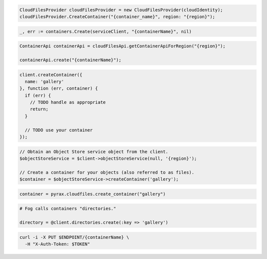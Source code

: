 .. code-block:: csharp

  CloudFilesProvider cloudFilesProvider = new CloudFilesProvider(cloudIdentity);
  cloudFilesProvider.CreateContainer("{container_name}", region: "{region}");

.. code-block:: go

  _, err := containers.Create(serviceClient, "{containerName}", nil)

.. code-block:: java

  ContainerApi containerApi = cloudFilesApi.getContainerApiForRegion("{region}");

  containerApi.create("{containerName}");

.. code-block:: javascript

  client.createContainer({
    name: 'gallery'
  }, function (err, container) {
    if (err) {
      // TODO handle as appropriate
      return;
    }

    // TODO use your container
  });

.. code-block:: php

  // Obtain an Object Store service object from the client.
  $objectStoreService = $client->objectStoreService(null, '{region}');

  // Create a container for your objects (also referred to as files).
  $container = $objectStoreService->createContainer('gallery');

.. code-block:: python

  container = pyrax.cloudfiles.create_container("gallery")

.. code-block:: ruby

  # Fog calls containers "directories."

  directory = @client.directories.create(:key => 'gallery')

.. code-block:: sh

  curl -i -X PUT $ENDPOINT/{containerName} \
    -H "X-Auth-Token: $TOKEN"

